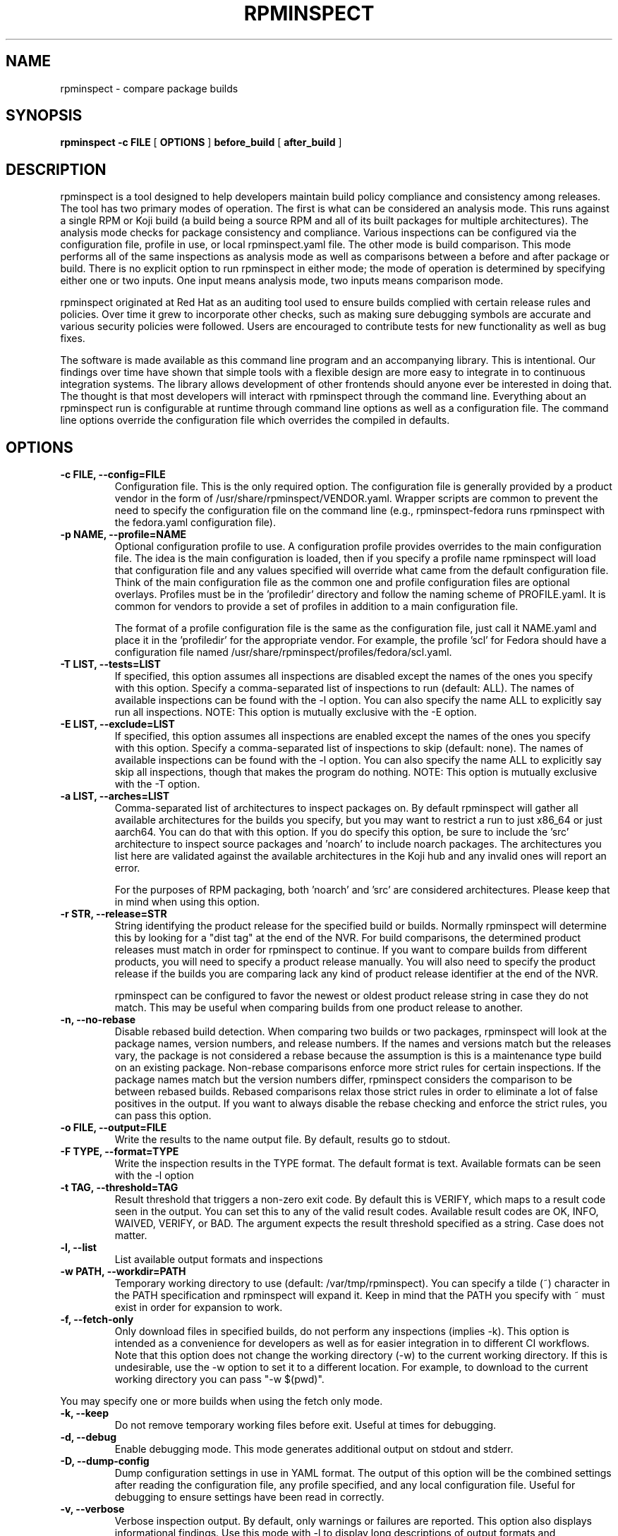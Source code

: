 .\" Copyright © 2018 Red Hat, Inc.
.\" Author(s): David Cantrell <dcantrell@redhat.com>
.\"
.\" This program is free software: you can redistribute it and/or modify
.\" it under the terms of the GNU General Public License as published by
.\" the Free Software Foundation, either version 3 of the License, or
.\" (at your option) any later version.
.\"
.\" This program is distributed in the hope that it will be useful,
.\" but WITHOUT ANY WARRANTY; without even the implied warranty of
.\" MERCHANTABILITY or FITNESS FOR A PARTICULAR PURPOSE.  See the
.\" GNU General Public License for more details.
.\"
.\" You should have received a copy of the GNU General Public License
.\" along with this program.  If not, see <https://www.gnu.org/licenses/>.

.TH RPMINSPECT "1" "February 2019" "rpminspect" "Red Hat"
.SH NAME
rpminspect \- compare package builds
.SH SYNOPSIS
.B rpminspect -c FILE
[
.B OPTIONS
]
.B before_build
[
.B after_build
]
.SH DESCRIPTION
.PP
rpminspect is a tool designed to help developers maintain build policy
compliance and consistency among releases.  The tool has two primary
modes of operation.  The first is what can be considered an analysis
mode.  This runs against a single RPM or Koji build (a build being a
source RPM and all of its built packages for multiple architectures).
The analysis mode checks for package consistency and compliance.
Various inspections can be configured via the configuration file,
profile in use, or local rpminspect.yaml file.  The other mode is
build comparison.  This mode performs all of the same inspections as
analysis mode as well as comparisons between a before and after
package or build.  There is no explicit option to run rpminspect in
either mode; the mode of operation is determined by specifying either
one or two inputs.  One input means analysis mode, two inputs means
comparison mode.
.PP
rpminspect originated at Red Hat as an auditing tool used to ensure
builds complied with certain release rules and policies.  Over time it
grew to incorporate other checks, such as making sure debugging
symbols are accurate and various security policies were followed.
Users are encouraged to contribute tests for new functionality as well
as bug fixes.
.PP
The software is made available as this command line program and an
accompanying library.  This is intentional.  Our findings over time
have shown that simple tools with a flexible design are more easy to
integrate in to continuous integration systems.  The library allows
development of other frontends should anyone ever be interested in
doing that.  The thought is that most developers will interact with
rpminspect through the command line.  Everything about an rpminspect
run is configurable at runtime through command line options as well as
a configuration file.  The command line options override the
configuration file which overrides the compiled in defaults.
.SH OPTIONS
.PP
.TP
.B \-c FILE, \-\-config=FILE
Configuration file.  This is the only required option.  The
configuration file is generally provided by a product vendor in the
form of /usr/share/rpminspect/VENDOR.yaml.  Wrapper scripts are common
to prevent the need to specify the configuration file on the command
line (e.g., rpminspect-fedora runs rpminspect with the fedora.yaml
configuration file).
.TP
.B \-p NAME, \-\-profile=NAME
Optional configuration profile to use.  A configuration profile
provides overrides to the main configuration file.  The idea is the
main configuration is loaded, then if you specify a profile name
rpminspect will load that configuration file and any values specified
will override what came from the default configuration file.  Think of
the main configuration file as the common one and profile
configuration files are optional overlays.  Profiles must be in
the 'profiledir' directory and follow the naming scheme of
PROFILE.yaml.  It is common for vendors to provide a set of profiles
in addition to a main configuration file.
.RS
.PP
The format of a profile configuration file is the same as the
configuration file, just call it NAME.yaml and place it in
the 'profiledir' for the appropriate vendor.  For example, the
profile 'scl' for Fedora should have a configuration file named
/usr/share/rpminspect/profiles/fedora/scl.yaml.
.RE
.TP
.B \-T LIST, \-\-tests=LIST
If specified, this option assumes all inspections are disabled except the
names of the ones you specify with this option.  Specify a comma-separated
list of inspections to run (default: ALL).  The names of available
inspections can be found with the \-l option.  You can also specify the
name ALL to explicitly say run all inspections.  NOTE:  This option is
mutually exclusive with the \-E option.
.TP
.B \-E LIST, \-\-exclude=LIST
If specified, this option assumes all inspections are enabled except the
names of the ones you specify with this option.  Specify a comma-separated
list of inspections to skip (default: none).  The names of available
inspections can be found with the \-l option.  You can also specify the
name ALL to explicitly say skip all inspections, though that makes the
program do nothing.  NOTE:  This option is mutually exclusive with
the \-T option.
.TP
.B \-a LIST, \-\-arches=LIST
Comma-separated list of architectures to inspect packages on.  By
default rpminspect will gather all available architectures for the
builds you specify, but you may want to restrict a run to just x86_64
or just aarch64.  You can do that with this option.  If you do specify
this option, be sure to include the 'src' architecture to inspect
source packages and 'noarch' to include noarch packages.  The
architectures you list here are validated against the available
architectures in the Koji hub and any invalid ones will report an
error.
.RS
.PP
For the purposes of RPM packaging, both 'noarch' and 'src' are
considered architectures.  Please keep that in mind when using this
option.
.RE
.TP
.B \-r STR, \-\-release=STR
String identifying the product release for the specified build or builds.
Normally rpminspect will determine this by looking for a "dist tag" at
the end of the NVR.  For build comparisons, the determined product releases
must match in order for rpminspect to continue.  If you want to compare
builds from different products, you will need to specify a product release
manually.  You will also need to specify the product release if the builds
you are comparing lack any kind of product release identifier at the end
of the NVR.
.RS
.PP
rpminspect can be configured to favor the newest or oldest product
release string in case they do not match.  This may be useful when
comparing builds from one product release to another.
.RE
.TP
.B \-n, \-\-no-rebase
Disable rebased build detection.  When comparing two builds or two
packages, rpminspect will look at the package names, version numbers,
and release numbers.  If the names and versions match but the releases
vary, the package is not considered a rebase because the assumption is
this is a maintenance type build on an existing package.  Non-rebase
comparisons enforce more strict rules for certain inspections.  If the
package names match but the version numbers differ, rpminspect
considers the comparison to be between rebased builds.  Rebased
comparisons relax those strict rules in order to eliminate a lot of
false positives in the output.  If you want to always disable the
rebase checking and enforce the strict rules, you can pass this
option.
.TP
.B \-o FILE, \-\-output=FILE
Write the results to the name output file.  By default, results go to
stdout.
.TP
.B \-F TYPE, \-\-format=TYPE
Write the inspection results in the TYPE format.  The default format
is text.  Available formats can be seen with the \-l option
.TP
.B \-t TAG, \-\-threshold=TAG
Result threshold that triggers a non-zero exit code.  By default this is
VERIFY, which maps to a result code seen in the output.  You can set this
to any of the valid result codes.  Available result codes are OK, INFO,
WAIVED, VERIFY, or BAD.  The argument expects the result threshold specified
as a string.  Case does not matter.
.TP
.B \-l, \-\-list
List available output formats and inspections
.TP
.B \-w PATH, \-\-workdir=PATH
Temporary working directory to use (default: /var/tmp/rpminspect).  You
can specify a tilde (~) character in the PATH specification and rpminspect
will expand it.  Keep in mind that the PATH you specify with ~ must exist
in order for expansion to work.
.TP
.B \-f, \-\-fetch\-only
Only download files in specified builds, do not perform any
inspections (implies \-k).  This option is intended as a convenience
for developers as well as for easier integration in to different CI
workflows.  Note that this option does not change the working
directory (\-w) to the current working directory.  If this is
undesirable, use the \-w option to set it to a different location.
For example, to download to the current working directory you can pass
"\-w $(pwd)".
.PP
You may specify one or more builds when using the fetch only mode.
.TP
.B \-k, \-\-keep
Do not remove temporary working files before exit.  Useful at times
for debugging.
.TP
.B \-d, \-\-debug
Enable debugging mode.  This mode generates additional output on
stdout and stderr.
.TP
.B \-D, \-\-dump-config
Dump configuration settings in use in YAML format.  The output of this
option will be the combined settings after reading the configuration
file, any profile specified, and any local configuration file.  Useful
for debugging to ensure settings have been read in correctly.
.TP
.B \-v, \-\-verbose
Verbose inspection output.  By default, only warnings or failures are
reported.  This option also displays informational findings.  Use this
mode with \-l to display long descriptions of output formats and
inspections.
.TP
.B \-?, \-\-help
Display usage information.
.TP
.B \-V, \-\-version
Display version information.
.SH USAGE
.PP
rpminspect requires very little to run.  Assuming you meet the runtime
requirements to either build the software from source or you have
installed it on your operating system, you are ready to use it.  The
only required arguments are the '-c' option to specify the
configuration file and at least one input.  The input may be an RPM
package (local or remote), a Koji build (either local or remote), or a
Koji scratch build task ID.  When provided with a single input,
rpminspect runs in analysis mode.  When two inputs are provided, it
performs all of the analysis checks as well as comparison checks.
.PP
Use the -l option to list available inspections (add -v to get
detailed descriptions of the inspections).  By default, all
inspections will be run.  You can restrict the program to a subset of
inspections by listing their short names and separating them with
commas (no spaces).  Or you can list inspections to skip by listing
the short name prefixed with a `!' in the same comma-delimited list.
.PP
Builds may be local RPM packages, regular Koji builds specified using
Koji syntax (the NVR or name, version, and release of a package with
hyphens separating each part), Koji module builds, locally cached Koji
builds (regular or module), Koji scratch builds (task ID number), or
locally cached Koji scratch builds.  Any valid Koji build identifier
works when specifying Koji builds, such as the build ID number or the
package NVR.  The only exception to this rule is scratch builds.  You
must use the Koji task ID number for scratch builds.  For more
information on Koji build specification, please see the Koji
documentation.
.PP
If you specify a directory tree containing the output of a properly
structured Koji build, rpminspect can use that directly.  This may be
useful for multiple runs of rpminspect against a specific previous
build where you are trying to fix something in a new build compared
against the old one.
.PP
Local RPM packages may be specified directly too if you just want to
use rpminspect on a single RPM.  You may specify a single RPM package
or two if you want rpminspect to perform the comparison inspections.
.PP
Examples:
.IP
rpminspect \-T ALL \-k zlib-1.2.7-1.fc29 zlib-1.2.7-2.fc29
.IP
rpminspect \-T license,elfsyms perl-5.28.0-47.fc6 perl-5.28.1-1.fc6
.IP
rpminspect \-T !manpage x3270-3.6ga5-6.fc31 x3270-3.6ga6-1.fc31
.IP
rpminspect \-T ALL \-a ppc64le zsh-5.7.1-3.fc31 zsh-5.7.1-4.fc31
.IP
rpminspect \-E disttag \-a ppc64le zsh-5.7.1-3.fc31 zsh-5.7.1-4.fc31
.PP
The end result of running rpminspect is a report on standard output explaining
what was found.  Descriptions of actions developers can take are provided in
the findings.
.SH EXIT STATUS
rpminspect exits 0 if all inspections pass, 1 if at least one
inspection did not pass, or 2 if a program error occurred.
.SH BUGS
Please report bugs at https://github.com/rpminspect/rpminspect using
the Issues tab.
.SH SEE ALSO
.na
.nh
.BR rpm (8)
.SH AUTHOR
.PP
.nf
David Cantrell <dcantrell@redhat.com>
.fi
